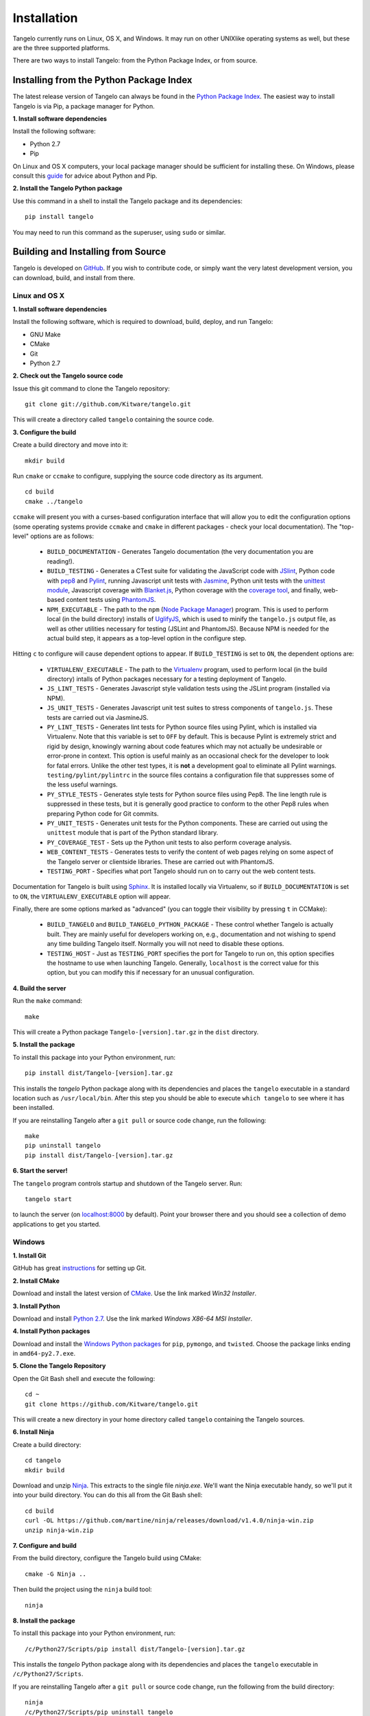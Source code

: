 ====================
    Installation
====================

Tangelo currently runs on Linux, OS X, and Windows.  It may run on other
UNIXlike operating systems as well, but these are the three supported platforms.

There are two ways to install Tangelo: from the Python Package Index, or from
source.

Installing from the Python Package Index
========================================

The latest release version of Tangelo can always be found in the `Python Package
Index <http://pypi.python.org/pypi>`_.  The easiest way to install Tangelo is
via Pip, a package manager for Python.

**1. Install software dependencies**

Install the following software:

* Python 2.7
* Pip

On Linux and OS X computers, your local package manager should be sufficient for
installing these.  On Windows, please consult this `guide
<http://docs.python-guide.org/en/latest/starting/install/win/>`_ for advice
about Python and Pip.

**2. Install the Tangelo Python package**

Use this command in a shell to install the Tangelo package and its dependencies: ::

    pip install tangelo

You may need to run this command as the superuser, using ``sudo`` or similar.

Building and Installing from Source
===================================

Tangelo is developed on `GitHub <https://github.com/Kitware/tangelo>`_.  If you
wish to contribute code, or simply want the very latest development version, you
can download, build, and install from there.

Linux and OS X
--------------

**1. Install software dependencies**

Install the following software, which is required to download, build, deploy,
and run Tangelo:

* GNU Make
* CMake
* Git
* Python 2.7

**2. Check out the Tangelo source code**

Issue this git command to clone the Tangelo repository: ::

    git clone git://github.com/Kitware/tangelo.git

This will create a directory called ``tangelo`` containing the source code.

**3. Configure the build**

Create a build directory and move into it: ::

    mkdir build

Run ``cmake`` or ``ccmake`` to configure, supplying the source code directory as
its argument. ::

    cd build
    cmake ../tangelo

``ccmake`` will present you with a curses-based configuration interface that
will allow you to edit the configuration options (some operating systems
provide ``ccmake`` and ``cmake`` in different packages - check your local
documentation).  The "top-level" options are as follows:

    * ``BUILD_DOCUMENTATION`` - Generates Tangelo documentation (the very
      documentation you are reading!).

    * ``BUILD_TESTING`` - Generates a CTest suite for validating the JavaScript
      code with `JSlint <http://www.jslint.com/>`_, Python code with `pep8
      <https://pypi.python.org/pypi/pep8>`_ and `Pylint
      <http://www.pylint.org/>`_, running Javascript unit tests with `Jasmine
      <http://pivotal.github.io/jasmine/>`_, Python unit tests with the
      `unittest module <http://docs.python.org/2/library/unittest.html>`_,
      Javascript coverage with `Blanket.js <http://blanketjs.org/>`_, Python
      coverage with the `coverage tool
      <https://pypi.python.org/pypi/coverage>`_, and finally, web-based content
      tests using `PhantomJS <http://phantomjs.org/>`_.

    * ``NPM_EXECUTABLE`` - The path to the ``npm`` (`Node Package Manager
      <https://www.npmjs.org/>`_) program.  This is used to perform local (in
      the build directory) installs of `UglifyJS
      <https://github.com/mishoo/UglifyJS2/>`_, which is used to minify the
      ``tangelo.js`` output file, as well as other utilities necessary for
      testing (JSLint and PhantomJS).  Because NPM is needed for the actual
      build step, it appears as a top-level option in the configure step.

Hitting ``c`` to configure will cause dependent options to appear.  If
``BUILD_TESTING`` is set to ``ON``, the dependent options are:

    * ``VIRTUALENV_EXECUTABLE`` - The path to the `Virtualenv
      <https://pypi.python.org/pypi/virtualenv>`_ program, used to perform local
      (in the build directory) intalls of Python packages necessary for
      a testing deployment of Tangelo.

    * ``JS_LINT_TESTS`` - Generates Javascript style validation tests using the
      JSLint program (installed via NPM).

    * ``JS_UNIT_TESTS`` - Generates Javascript unit test suites to stress
      components of ``tangelo.js``.  These tests are carried out via JasmineJS.

    * ``PY_LINT_TESTS`` - Generates lint tests for Python source files using
      Pylint, which is installed via Virtualenv.  Note that this variable is set
      to ``OFF`` by default.  This is because Pylint is extremely strict and
      rigid by design, knowingly warning about code features which may not
      actually be undesirable or error-prone in context.  This option is useful
      mainly as an occasional check for the developer to look for fatal errors.
      Unlike the other test types, it is **not** a development goal to eliminate
      all Pylint warnings.  ``testing/pylint/pylintrc`` in the source files
      contains a configuration file that suppresses some of the less useful
      warnings.

    * ``PY_STYLE_TESTS`` - Generates style tests for Python source files using
      Pep8.  The line length rule is suppressed in these tests, but it is
      generally good practice to conform to the other Pep8 rules when preparing
      Python code for Git commits.

    * ``PY_UNIT_TESTS`` - Generates unit tests for the Python components.  These
      are carried out using the ``unittest`` module that is part of the Python
      standard library.

    * ``PY_COVERAGE_TEST`` - Sets up the Python unit tests to also perform
      coverage analysis.

    * ``WEB_CONTENT_TESTS`` - Generates tests to verify the content of web pages
      relying on some aspect of the Tangelo server or clientside libraries.
      These are carried out with PhantomJS.

    * ``TESTING_PORT`` - Specifies what port Tangelo should run on to carry out
      the web content tests.

Documentation for Tangelo is built using `Sphinx <http://sphinx-doc.org/>`_.  It
is installed locally via Virtualenv, so if ``BUILD_DOCUMENTATION`` is set to
``ON``, the ``VIRTUALENV_EXECUTABLE`` option will appear.

Finally, there are some options marked as "advanced" (you can toggle their
visibility by pressing ``t`` in CCMake):

    * ``BUILD_TANGELO`` and ``BUILD_TANGELO_PYTHON_PACKAGE`` - These control
      whether Tangelo is actually built.  They are mainly useful for developers
      working on, e.g., documentation and not wishing to spend any time building
      Tangelo itself.  Normally you will not need to disable these options.

    * ``TESTING_HOST`` - Just as ``TESTING_PORT`` specifies the port for Tangelo
      to run on, this option specifies the hostname to use when launching
      Tangelo.  Generally, ``localhost`` is the correct value for this option,
      but you can modify this if necessary for an unusual configuration.

**4. Build the server**

Run the ``make`` command: ::

    make

This will create a Python package ``Tangelo-[version].tar.gz`` in the
``dist`` directory.

**5. Install the package**

To install this package into your Python environment, run::

    pip install dist/Tangelo-[version].tar.gz

This installs the `tangelo` Python package along with its dependencies
and places the ``tangelo`` executable in
a standard location such as ``/usr/local/bin``. After this step
you should be able to execute ``which tangelo`` to see where it has
been installed.

If you are reinstalling Tangelo after a ``git pull`` or source code change,
run the following::

    make
    pip uninstall tangelo
    pip install dist/Tangelo-[version].tar.gz

**6. Start the server!**

The ``tangelo`` program controls startup and
shutdown of the Tangelo server.  Run::

    tangelo start

to launch the server (on `localhost:8000 <http://localhost:8000>`_ by default).
Point your browser there and you should see a collection of demo applications
to get you started.

Windows
-------

**1. Install Git**

GitHub has great `instructions <https://help.github.com/articles/set-up-git>`_
for setting up Git.

**2. Install CMake**

Download and install the latest version of `CMake
<http://www.cmake.org/cmake/resources/software.html>`_. Use the link marked
*Win32 Installer*.

**3. Install Python**

Download and install `Python 2.7 <http://www.python.org/download/releases/2.7>`_. Use the
link marked *Windows X86-64 MSI Installer*.

**4. Install Python packages**

Download and install the `Windows Python packages <http://www.lfd.uci.edu/~gohlke/pythonlibs/>`_ for ``pip``, ``pymongo``, and ``twisted``.
Choose the package links ending in ``amd64-py2.7.exe``.

**5. Clone the Tangelo Repository**

Open the Git Bash shell and execute the following::

    cd ~
    git clone https://github.com/Kitware/tangelo.git

This will create a new directory in your home directory called ``tangelo``
containing the Tangelo sources.

**6. Install Ninja**

Create a build directory::

    cd tangelo
    mkdir build

Download and unzip `Ninja <https://github.com/martine/ninja/downloads>`_.
This extracts to the single file
*ninja.exe*. We'll want the Ninja executable handy, so we'll put it into your build
directory. You can do this all from the Git Bash shell::

    cd build
    curl -OL https://github.com/martine/ninja/releases/download/v1.4.0/ninja-win.zip
    unzip ninja-win.zip

**7. Configure and build**

From the build directory, configure the Tangelo build using CMake::

    cmake -G Ninja ..

Then build the project using the ``ninja`` build tool::

    ninja

**8. Install the package**

To install this package into your Python environment, run::

    /c/Python27/Scripts/pip install dist/Tangelo-[version].tar.gz

This installs the `tangelo` Python package along with its dependencies
and places the ``tangelo`` executable in ``/c/Python27/Scripts``.

If you are reinstalling Tangelo after a ``git pull`` or source code change,
run the following from the build directory::

    ninja
    /c/Python27/Scripts/pip uninstall tangelo
    /c/Python27/Scripts/pip install dist/Tangelo-[version].tar.gz

**9. Start the server!**

The ``tangelo`` program controls startup and
shutdown of the Tangelo server.  Run::

    /c/Python27/Scripts/tangelo start

to launch the server (on `localhost:8000 <http://localhost:8000>`_ by default).
Point your browser there and you should see a collection of demo applications
to get you started.

Running the Tests
-----------------

Now that you have built Tangelo, you may wish to run the included test suite to
confirm that all is well.  From the build directory, run the ``ctest`` command
with no arguments to run all the tests.  After they complete, a summary report
showing the number of tests passed will be printed.  Don't worry too much if you
find that the coverage tests have failed.  However, if you see other failures,
we would like to hear about them.  Rerun the tests using ``ctest
--output-on-failure`` and drop us a note at `tangelo-users@public.kitware.com`.
